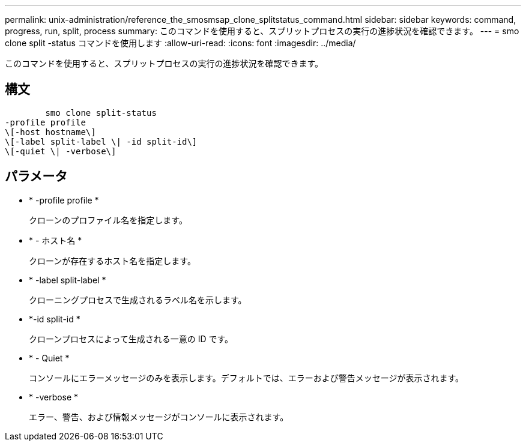 ---
permalink: unix-administration/reference_the_smosmsap_clone_splitstatus_command.html 
sidebar: sidebar 
keywords: command, progress, run, split, process 
summary: このコマンドを使用すると、スプリットプロセスの実行の進捗状況を確認できます。 
---
= smo clone split -status コマンドを使用します
:allow-uri-read: 
:icons: font
:imagesdir: ../media/


[role="lead"]
このコマンドを使用すると、スプリットプロセスの実行の進捗状況を確認できます。



== 構文

[listing]
----

        smo clone split-status
-profile profile
\[-host hostname\]
\[-label split-label \| -id split-id\]
\[-quiet \| -verbose\]
----


== パラメータ

* * -profile profile *
+
クローンのプロファイル名を指定します。

* * - ホスト名 *
+
クローンが存在するホスト名を指定します。

* * -label split-label *
+
クローニングプロセスで生成されるラベル名を示します。

* *-id split-id *
+
クローンプロセスによって生成される一意の ID です。

* * - Quiet *
+
コンソールにエラーメッセージのみを表示します。デフォルトでは、エラーおよび警告メッセージが表示されます。

* * -verbose *
+
エラー、警告、および情報メッセージがコンソールに表示されます。


